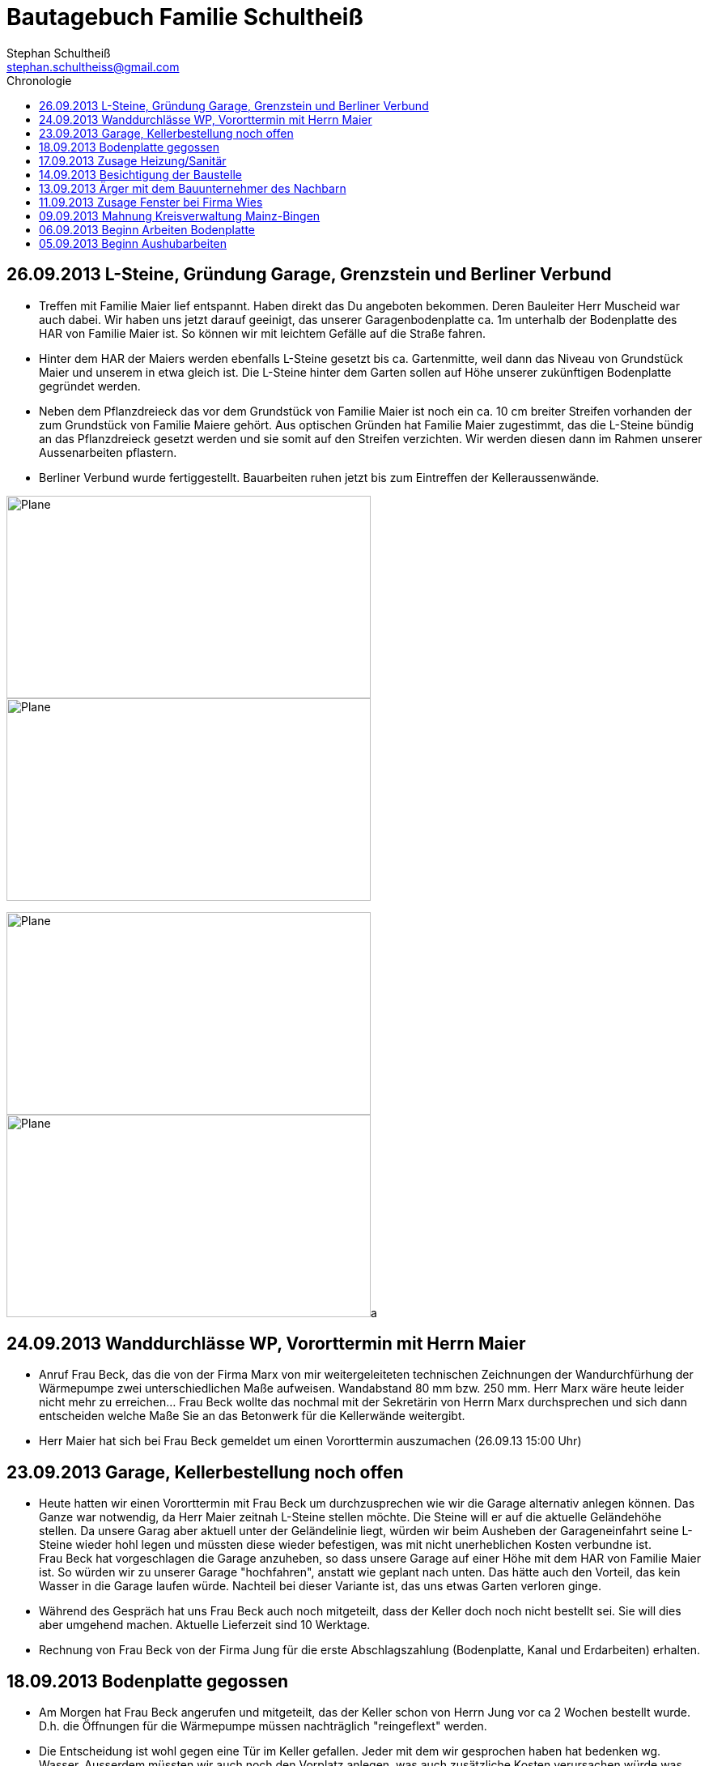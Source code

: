 = Bautagebuch Familie Schultheiß
:imagesdir: ./Bilder
Stephan Schultheiß <stephan.schultheiss@gmail.com>
:toc2: right
:toc-title: Chronologie

== 26.09.2013 L-Steine, Gründung Garage, Grenzstein und Berliner Verbund
* Treffen mit Familie Maier lief entspannt. Haben direkt das Du angeboten bekommen. Deren Bauleiter Herr Muscheid war auch dabei. Wir haben uns jetzt darauf geeinigt, das unserer Garagenbodenplatte ca. 1m unterhalb der Bodenplatte des HAR von Familie Maier ist. So können wir mit leichtem Gefälle auf die Straße fahren.
* Hinter dem HAR der Maiers werden ebenfalls L-Steine gesetzt bis ca. Gartenmitte, weil dann das Niveau von Grundstück Maier und unserem in etwa gleich ist. Die L-Steine hinter dem Garten sollen auf Höhe unserer zukünftigen Bodenplatte gegründet werden.
* Neben dem Pflanzdreieck das vor dem Grundstück von Familie Maier ist noch ein ca. 10 cm breiter Streifen vorhanden der zum Grundstück von Familie Maiere gehört. Aus optischen Gründen hat Familie Maier zugestimmt, das die L-Steine bündig an das Pflanzdreieck gesetzt werden und sie somit auf den Streifen verzichten. Wir werden diesen dann im Rahmen unserer Aussenarbeiten pflastern. 
* Berliner Verbund wurde fertiggestellt. Bauarbeiten ruhen jetzt bis zum Eintreffen der Kelleraussenwände.

image:Berliner Verbund - 4.jpg[Plane,450,250]
image:Berliner Verbund - 3.jpg[Plane,450,250]

image:Berliner Verbund - 2.jpg[Plane,450,250]
image:Berliner Verbund - 1.jpg[Plane,450,250]a

== 24.09.2013 Wanddurchlässe WP, Vororttermin mit Herrn Maier
* Anruf Frau Beck, das die von der Firma Marx von mir weitergeleiteten technischen Zeichnungen der Wandurchfürhung der Wärmepumpe zwei unterschiedlichen Maße aufweisen. Wandabstand 80 mm bzw. 250 mm. Herr Marx wäre heute leider nicht mehr zu erreichen... Frau Beck wollte das nochmal mit der Sekretärin von Herrn Marx durchsprechen und sich dann entscheiden welche Maße Sie an das Betonwerk für die Kellerwände weitergibt.
* Herr Maier hat sich bei Frau Beck gemeldet um einen Vororttermin auszumachen (26.09.13 15:00 Uhr)

== 23.09.2013 Garage, Kellerbestellung noch offen

* Heute hatten wir einen Vororttermin mit Frau Beck um durchzusprechen wie wir die Garage alternativ anlegen können. Das Ganze war notwendig, da Herr Maier zeitnah L-Steine stellen möchte. Die Steine will er auf die aktuelle Geländehöhe stellen. Da unsere Garag aber aktuell unter der Geländelinie liegt, würden wir beim Ausheben der Garageneinfahrt seine L-Steine wieder hohl legen und müssten diese wieder befestigen, was mit nicht unerheblichen Kosten verbundne ist. + 
Frau Beck hat vorgeschlagen die Garage anzuheben, so dass unsere Garage auf einer Höhe mit dem HAR von Familie Maier ist. So würden wir zu unserer Garage "hochfahren", anstatt wie geplant nach unten. Das hätte auch den Vorteil, das kein Wasser in die Garage laufen würde. Nachteil bei dieser Variante ist, das uns etwas Garten verloren ginge.
* Während des Gespräch hat uns Frau Beck auch noch mitgeteilt, dass der Keller doch noch nicht bestellt sei. Sie will dies aber umgehend machen. Aktuelle Lieferzeit sind 10 Werktage.
* Rechnung von Frau Beck von der Firma Jung für die erste Abschlagszahlung (Bodenplatte, Kanal und Erdarbeiten) erhalten.

== 18.09.2013 Bodenplatte gegossen

* Am Morgen hat Frau Beck angerufen und mitgeteilt, das der Keller schon von Herrn Jung vor ca 2 Wochen bestellt wurde. D.h. die Öffnungen für die Wärmepumpe müssen nachträglich "reingeflext" werden. 
* Die Entscheidung ist wohl gegen eine Tür im Keller gefallen. Jeder mit dem wir gesprochen haben hat bedenken wg. Wasser. Ausserdem müssten wir auch noch den Vorplatz anlegen, was auch zusätzliche Kosten verursachen würde was aktuell leider nicht drin ist.
* Angebot von Herrn Beck für eine Haustür erhalten.
* Heute konnten wir die fertige Bodenplatte bewundern. + 

image:Bodenplatte - 04.jpg[Bodenplatte,450,250]
image:Plane - 1.jpg[Plane,450,250]

== 17.09.2013 Zusage Heizung/Sanitär

* Bei Herrn Marx in Weinheim gewesen um letzte Details für den Auftrag durchzusprechen. Er kommt uns mit 3% Skonto und 2% Ermäßigung entgegen.

== 14.09.2013 Besichtigung der Baustelle

Emma, Judith und ich waren heute auf der Baustelle und uns den bisherigen Baufortschritt anzuschauen. In die geschalte Bodenplatte wurde bereits angefangen die Eisenbewährung einzuarbeiten. Ich habe das ganze bildlich festgehalten.

image:Bodenplatte - 11.jpg[Bodenplatte,450,250]
image:Bodenplatte - 08.jpg[Bodenplatte,450,250]

== 13.09.2013 Ärger mit dem Bauunternehmer des Nachbarn

Heute Mittag gegen 16 Uhr rief mich unsere zukünftiger Nachbar Herr Maier auf dem Handy an. Sein Bauunternehmer (Firma IWL Bauträger GmbH) hat unsere Baugrube bemängelt, diese sei nicht DIN gemäß und er (Herr Maier) solle uns beim Bauamt anzeigen. Das ganze ist wahrscheinlich die Retourkutsche für den <<Aushub,Abriss der Stahlstützen>> welche auf unser Grundstück ragten. Ich habe Herrn Maier mitgeteilt, dass ich unsere Architektin informiere. + 
Da es Freitag war konnte ich Frau Beck nicht mehr im Büro erreichen, weswegen ich es unter Ihrere Privatnummer versuchte und sie dort auch erreichen konnte. Ich schilderte ihr das Problem, Sie versprach mir Herrn Jung zu informieren. Nach kurzer Zeit bekam ich den Rückruf von Frau Beck. Sie hat mit Herrn Jung geredet und Sie werden sich des Problems direkt am Montag annehmen. + 
Ich rief daraufhin Herrn Maier an und berichtete ebenfallss, das das alles am Montag geregelt wird. Somit dachten wir das Problem sei aus der Welt. Allerdings rief mich Herr Maier direkt zurück, nachdem ehr mit seinem Bauunternehmer geredet hatte. Dieser meinte er hätte gern ein statisches Gutachten der Abstützarbeiten. Ich verabredete mit Herrn Maier, dass er mir den Sachverhalt nochmal per Mail mitteilen solle und die Kontaktdaten seines Bauunternehmers. Ich würde die Daten dann an Frau Beck weiterleiten, so dass die Fachk"männer" miteinander eine Problemlösung herbeiführen sollen. + 
Hoffen wir mal, dass das ganze gut ausgeht...

== 11.09.2013 Zusage Fenster bei Firma Wies

Dem Angebot für die Fenster Herrn Beck von der Firma Wies zugesagt.

== 09.09.2013 Mahnung Kreisverwaltung Mainz-Bingen

Frau Beck hat sich wieder gesund gemeldet. Wollte nochmal das Schreiben mit der "Mahnung" von der Kreisverwaltung Mainz-Bingen geschickt bekommen. In dem Schreiben wurde der fehlende Wärmeschutz und der Nachweis der Standsicherheit bemängelt. +
Sie sagte mir zu spätestens morgen Abend wären die Unterlagen vor Ort. Sie würde jetzt noch die Pläne für die Bodenplatte für die Firma Jung fertig machen und die Kanalpläne an Herrn Jung übersenden.
Nachmittags mit Herrn Beck von der Firma Wies wg. dem Fensterangebot verhandelt. Morgen will er mir das überarbeitete Angebot zukommen lassen.


image:Bodenplatte - 15.jpg[Bodenplatte,450,250]
image:Bodenplatte - 14.jpg[Bodenplatte,450,250]

image:Bodenplatte - 13.jpg[Bodenplatte,450,250]

== 06.09.2013 Beginn Arbeiten Bodenplatte

Ein Bautrupp der Firma Jung hat mit dem einbringen der Schotterschicht für die Bodenplatte begonnen. +
Ich war mit Emma und Mum vor Ort (Hautarzttermin währenddessenMum hat auf Emma aufgepasst) und hab den Bauarbeiten einen Sixpack Wasser und Cola spendiert weil es ca 29° hatte.

image:Bodenplatte - 17.jpg[Bodenplatte,450,250]
image:Bodenplatte - 16.jpg[Bodenplatte,450,250]



== 05.09.2013 Beginn Aushubarbeiten [[Aushub]]

Beginn mit dem Aushub der Baugrube durch die Firma Kuhn aus Wallertheim. +
Direkt morgens rief mich Herr Jung an, mit der Nachricht, dass auf unserem Grundstück ca 30 Stahlstüzten vom Nachbargrundstück hineinragen. Die Stahlstützen wurde von den Bauarbeitern unseres Nachbarn Herrn Maier verwendet um die Schalung seiner Bodenplatte abzustützen. +
So könnten keine Baggerarbeiten durchgeführt werden, er müsse die Stahlstützen abreißen lassen. Von Herr Maiers Baufirma wäre auch niemand vor Ort um das zu klären. Ich stimmte dem Abriss zu und versprach mit mit Herrn Maier in Verbindung zu setzten. +
Das Telefonat mit Herrn Maier verlief gottlob sehr gut. Ihm war die Situation schon bekannt, allerdings hätte sein Bautrupp gesagt das Vorgehen wäre mit einem "meiner Leute" abgesprochen. Einen Namen hätte er aber nicht. Er hat den Abriss jedenfalls relativ gelassen zur Kenntnis genommen. +
Frau Beck war leider noch immer krank.

image:Baggerarbeiten - 1.jpg[Baggerarbeiten,450,250]
image:Baggerarbeiten - 2.jpg[Baggerarbeiten,450,250]

image:Baggerarbeiten - 3.jpg[Baggerarbeiten,450,250]
image:Baggerarbeiten - 4.jpg[Baggerarbeiten,450,250]

image:Baggerarbeiten - 5.jpg[Baggerarbeiten,450,250]
image:Baggerarbeiten - 6.jpg[Baggerarbeiten,450,250]

image:Baggerarbeiten - 7.jpg[Baggerarbeiten,450,250]
image:Baggerarbeiten - 8.jpg[Baggerarbeiten,450,250]













